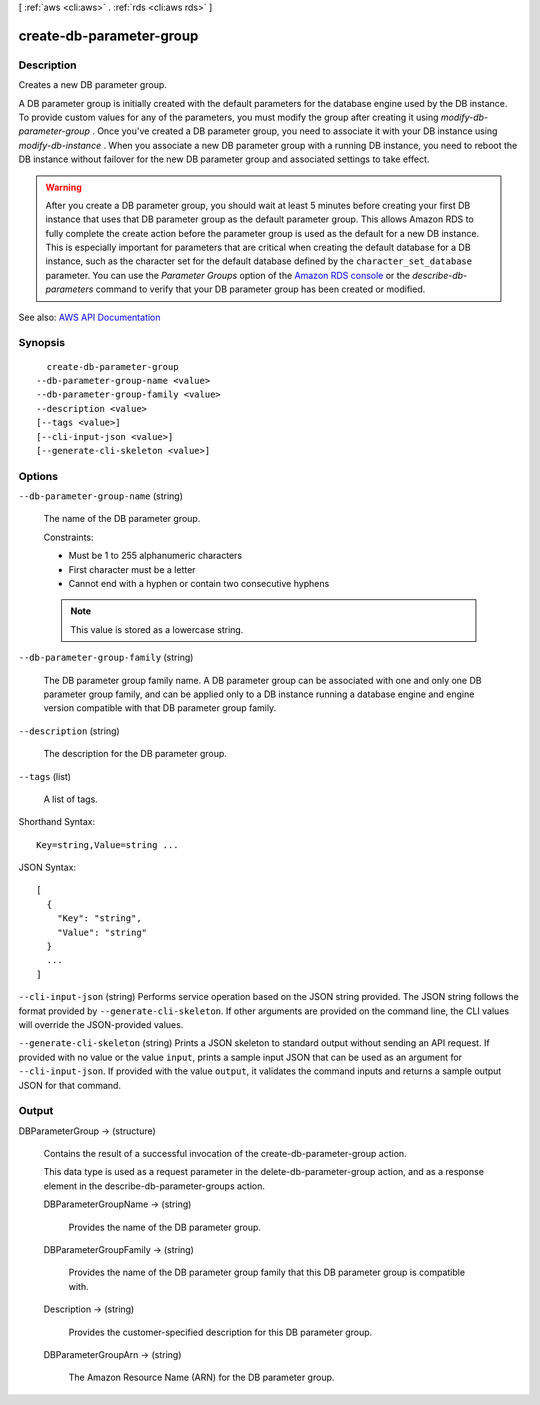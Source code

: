 [ :ref:`aws <cli:aws>` . :ref:`rds <cli:aws rds>` ]

.. _cli:aws rds create-db-parameter-group:


*************************
create-db-parameter-group
*************************



===========
Description
===========



Creates a new DB parameter group.

 

A DB parameter group is initially created with the default parameters for the database engine used by the DB instance. To provide custom values for any of the parameters, you must modify the group after creating it using *modify-db-parameter-group* . Once you've created a DB parameter group, you need to associate it with your DB instance using *modify-db-instance* . When you associate a new DB parameter group with a running DB instance, you need to reboot the DB instance without failover for the new DB parameter group and associated settings to take effect. 

 

.. warning::

   

  After you create a DB parameter group, you should wait at least 5 minutes before creating your first DB instance that uses that DB parameter group as the default parameter group. This allows Amazon RDS to fully complete the create action before the parameter group is used as the default for a new DB instance. This is especially important for parameters that are critical when creating the default database for a DB instance, such as the character set for the default database defined by the ``character_set_database`` parameter. You can use the *Parameter Groups* option of the `Amazon RDS console <https://console.aws.amazon.com/rds/>`_ or the *describe-db-parameters* command to verify that your DB parameter group has been created or modified.

   



See also: `AWS API Documentation <https://docs.aws.amazon.com/goto/WebAPI/rds-2014-10-31/CreateDBParameterGroup>`_


========
Synopsis
========

::

    create-db-parameter-group
  --db-parameter-group-name <value>
  --db-parameter-group-family <value>
  --description <value>
  [--tags <value>]
  [--cli-input-json <value>]
  [--generate-cli-skeleton <value>]




=======
Options
=======

``--db-parameter-group-name`` (string)


  The name of the DB parameter group.

   

  Constraints:

   

   
  * Must be 1 to 255 alphanumeric characters 
   
  * First character must be a letter 
   
  * Cannot end with a hyphen or contain two consecutive hyphens 
   

   

  .. note::

     

    This value is stored as a lowercase string.

     

  

``--db-parameter-group-family`` (string)


  The DB parameter group family name. A DB parameter group can be associated with one and only one DB parameter group family, and can be applied only to a DB instance running a database engine and engine version compatible with that DB parameter group family.

  

``--description`` (string)


  The description for the DB parameter group.

  

``--tags`` (list)


  A list of tags.

  



Shorthand Syntax::

    Key=string,Value=string ...




JSON Syntax::

  [
    {
      "Key": "string",
      "Value": "string"
    }
    ...
  ]



``--cli-input-json`` (string)
Performs service operation based on the JSON string provided. The JSON string follows the format provided by ``--generate-cli-skeleton``. If other arguments are provided on the command line, the CLI values will override the JSON-provided values.

``--generate-cli-skeleton`` (string)
Prints a JSON skeleton to standard output without sending an API request. If provided with no value or the value ``input``, prints a sample input JSON that can be used as an argument for ``--cli-input-json``. If provided with the value ``output``, it validates the command inputs and returns a sample output JSON for that command.



======
Output
======

DBParameterGroup -> (structure)

  

  Contains the result of a successful invocation of the  create-db-parameter-group action. 

   

  This data type is used as a request parameter in the  delete-db-parameter-group action, and as a response element in the  describe-db-parameter-groups action. 

  

  DBParameterGroupName -> (string)

    

    Provides the name of the DB parameter group.

    

    

  DBParameterGroupFamily -> (string)

    

    Provides the name of the DB parameter group family that this DB parameter group is compatible with.

    

    

  Description -> (string)

    

    Provides the customer-specified description for this DB parameter group.

    

    

  DBParameterGroupArn -> (string)

    

    The Amazon Resource Name (ARN) for the DB parameter group.

    

    

  

